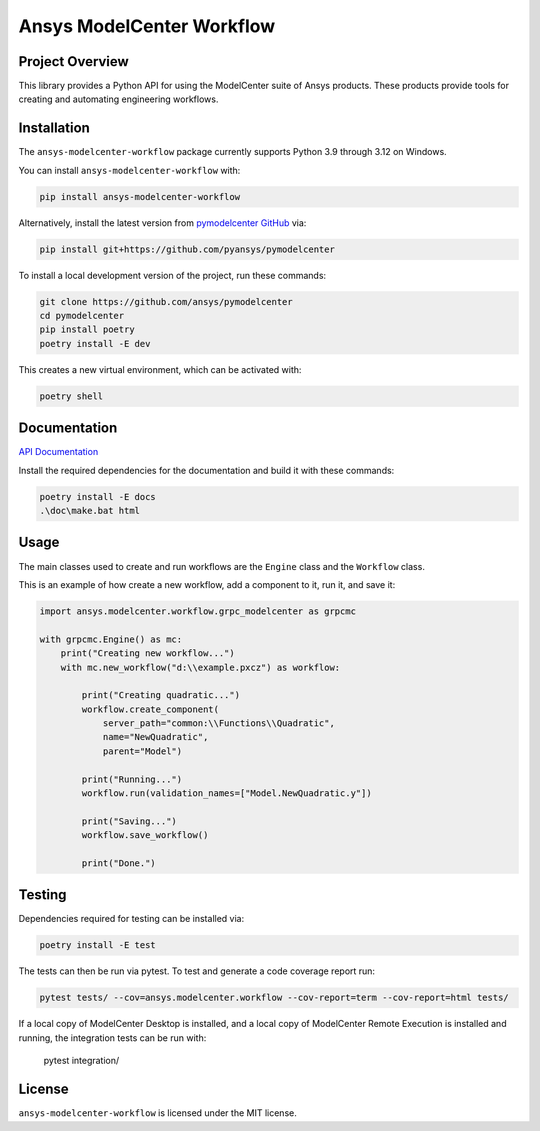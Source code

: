 Ansys ModelCenter Workflow
==========================
|pyansys| |python| |MIT| |black|

.. |pyansys| image:: https://img.shields.io/badge/Py-Ansys-ffc107.svg?logo=data:image/png;base64,iVBORw0KGgoAAAANSUhEUgAAABAAAAAQCAIAAACQkWg2AAABDklEQVQ4jWNgoDfg5mD8vE7q/3bpVyskbW0sMRUwofHD7Dh5OBkZGBgW7/3W2tZpa2tLQEOyOzeEsfumlK2tbVpaGj4N6jIs1lpsDAwMJ278sveMY2BgCA0NFRISwqkhyQ1q/Nyd3zg4OBgYGNjZ2ePi4rB5loGBhZnhxTLJ/9ulv26Q4uVk1NXV/f///////69du4Zdg78lx//t0v+3S88rFISInD59GqIH2esIJ8G9O2/XVwhjzpw5EAam1xkkBJn/bJX+v1365hxxuCAfH9+3b9/+////48cPuNehNsS7cDEzMTAwMMzb+Q2u4dOnT2vWrMHu9ZtzxP9vl/69RVpCkBlZ3N7enoDXBwEAAA+YYitOilMVAAAAAElFTkSuQmCC
   :target: https://docs.pyansys.com/
   :alt: PyAnsys

.. |python| image:: https://img.shields.io/badge/Python-%3E%3D3.8-blue
   :target: https://pypi.org/project/py-cam-client/
   :alt: Python

.. TODO: pypi and GH-CI badges

.. |MIT| image:: https://img.shields.io/badge/License-MIT-yellow.svg
   :target: https://opensource.org/licenses/MIT
   :alt: MIT

.. |black| image:: https://img.shields.io/badge/code_style-black-000000.svg?style=flat
   :target: https://github.com/psf/black
   :alt: Black


Project Overview
----------------
This library provides a Python API for using the ModelCenter suite of
Ansys products. These products provide tools for creating and automating
engineering workflows.


Installation
------------
The ``ansys-modelcenter-workflow`` package currently supports Python
3.9 through 3.12 on Windows.

You can install ``ansys-modelcenter-workflow`` with:

.. code::

   pip install ansys-modelcenter-workflow

Alternatively, install the latest version from `pymodelcenter GitHub
<https://github.com/ansys/pymodelcenter>`_ via:

.. code::

   pip install git+https://github.com/pyansys/pymodelcenter

To install a local development version of the project,
run these commands:

.. code::

   git clone https://github.com/ansys/pymodelcenter
   cd pymodelcenter
   pip install poetry
   poetry install -E dev

This creates a new virtual environment, which can be activated with:

.. code::

   poetry shell


Documentation
-------------
`API Documentation <api/index.html>`_

Install the required dependencies for the documentation and build it
with these commands:

.. code::

    poetry install -E docs
    .\doc\make.bat html


Usage
-----
The main classes used to create and run workflows are the ``Engine``
class and the ``Workflow`` class.

This is an example of how create a new workflow, add a component to it,
run it, and save it:

.. code:: python

    import ansys.modelcenter.workflow.grpc_modelcenter as grpcmc

    with grpcmc.Engine() as mc:
        print("Creating new workflow...")
        with mc.new_workflow("d:\\example.pxcz") as workflow:

            print("Creating quadratic...")
            workflow.create_component(
                server_path="common:\\Functions\\Quadratic",
                name="NewQuadratic",
                parent="Model")

            print("Running...")
            workflow.run(validation_names=["Model.NewQuadratic.y"])

            print("Saving...")
            workflow.save_workflow()

            print("Done.")


Testing
-------
Dependencies required for testing can be installed via:

.. code::

    poetry install -E test

The tests can then be run via pytest. To test and generate a code coverage report run:

.. code::

    pytest tests/ --cov=ansys.modelcenter.workflow --cov-report=term --cov-report=html tests/

If a local copy of ModelCenter Desktop is installed, and a local copy of
ModelCenter Remote Execution is installed and running, the integration
tests can be run with:

    pytest integration/


License
-------
``ansys-modelcenter-workflow`` is licensed under the MIT license.

